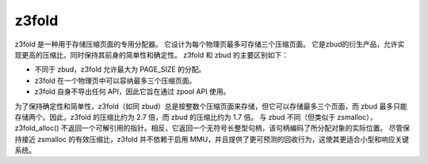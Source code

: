 ====== 
z3fold 
====== 

z3fold 是一种用于存储压缩页面的专用分配器。
它设计为每个物理页最多可存储三个压缩页面。
它是zbud的衍生产品，允许实现更高的压缩比，同时保持其前身的简单性和确定性。
z3fold 和 zbud 的主要区别如下：

* 不同于 zbud，z3fold 允许最大为 PAGE_SIZE 的分配。
* z3fold 在一个物理页中可以容纳最多三个压缩页面。
* z3fold 自身不导出任何 API，因此它旨在通过 zpool API 使用。

为了保持确定性和简单性，z3fold（如同 zbud）总是按整数个压缩页面来存储，但它可以存储最多三个页面，而 zbud 最多只能存储两个。因此，z3fold 的压缩比约为 2.7 倍，而 zbud 的压缩比约为 1.7 倍。
与 zbud 不同（但类似于 zsmalloc），z3fold_alloc() 不返回一个可解引用的指针。相反，它返回一个无符号长整型句柄，该句柄编码了所分配对象的实际位置。
尽管保持接近 zsmalloc 的有效压缩比，z3fold 并不依赖于启用 MMU，并且提供了更可预测的回收行为，这使其更适合小型和响应关键系统。
